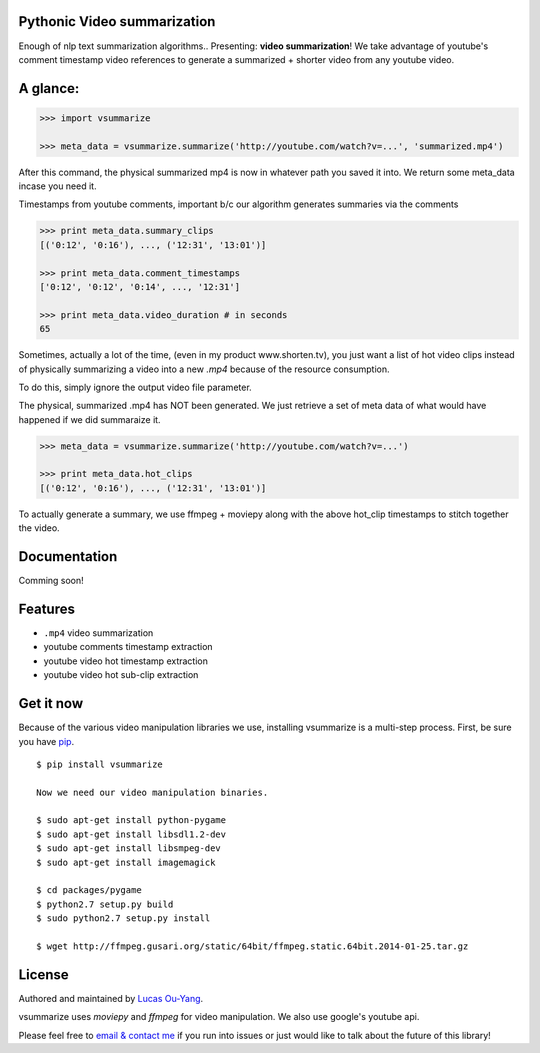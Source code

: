 Pythonic Video summarization
----------------------------

Enough of nlp text summarization algorithms.. Presenting: **video summarization**!
We take advantage of youtube's comment timestamp video references to generate
a summarized + shorter video from any youtube video.

A glance:
---------

.. code-block:: pycon

    >>> import vsummarize

    >>> meta_data = vsummarize.summarize('http://youtube.com/watch?v=...', 'summarized.mp4')

After this command, the physical summarized mp4 is now in whatever
path you saved it into. We return some meta_data incase you need it.

Timestamps from youtube comments, important b/c our algorithm generates 
summaries via the comments

.. code-block:: pycon

    >>> print meta_data.summary_clips
    [('0:12', '0:16'), ..., ('12:31', '13:01')]

    >>> print meta_data.comment_timestamps 
    ['0:12', '0:12', '0:14', ..., '12:31']

    >>> print meta_data.video_duration # in seconds
    65 

Sometimes, actually a lot of the time, (even in my product www.shorten.tv), 
you just want a list of hot video clips instead of physically summarizing
a video into a new `.mp4` because of the resource consumption.

To do this, simply ignore the output video file parameter.

The physical, summarized .mp4 has NOT been generated. We just
retrieve a set of meta data of what would have happened if we did
summaraize it.

.. code-block:: pycon

    >>> meta_data = vsummarize.summarize('http://youtube.com/watch?v=...')

    >>> print meta_data.hot_clips
    [('0:12', '0:16'), ..., ('12:31', '13:01')]

To actually generate a summary, we use ffmpeg + moviepy
along with the above hot_clip timestamps to stitch together the video.

Documentation
-------------

Comming soon!

Features
--------

- ``.mp4`` video summarization
- youtube comments timestamp extraction
- youtube video hot timestamp extraction
- youtube video hot sub-clip extraction

Get it now
----------

Because of the various video manipulation libraries we use, installing
vsummarize is a multi-step process. First, be sure you have 
`pip <http://www.pip-installer.org/>`_.

::

    $ pip install vsummarize

    Now we need our video manipulation binaries.

    $ sudo apt-get install python-pygame
    $ sudo apt-get install libsdl1.2-dev
    $ sudo apt-get install libsmpeg-dev
    $ sudo apt-get install imagemagick
    
    $ cd packages/pygame
    $ python2.7 setup.py build
    $ sudo python2.7 setup.py install
    
    $ wget http://ffmpeg.gusari.org/static/64bit/ffmpeg.static.64bit.2014-01-25.tar.gz


License
-------

Authored and maintained by `Lucas Ou-Yang`_.

vsummarize uses `moviepy` and `ffmpeg` for video manipulation.
We also use google's youtube api.

Please feel free to `email & contact me`_ if you run into issues or just would like
to talk about the future of this library!

.. _`Lucas Ou-Yang`: http://codelucas.com
.. _`email & contact me`: mailto:lucasyangpersonal@gmail.com
.. _`moviepy`: https://github.com/Zulko/moviepy 
.. _`ffmpeg`: http://www.ffmpeg.org/ 
